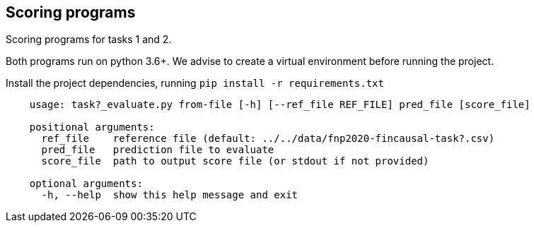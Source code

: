 Scoring programs
----------------

Scoring programs for tasks 1 and 2.

Both programs run on python 3.6+. We advise to create a virtual environment before running the project.

Install the project dependencies, running `pip install -r requirements.txt`


----
    usage: task?_evaluate.py from-file [-h] [--ref_file REF_FILE] pred_file [score_file]

    positional arguments:
      ref_file    reference file (default: ../../data/fnp2020-fincausal-task?.csv)
      pred_file   prediction file to evaluate
      score_file  path to output score file (or stdout if not provided)

    optional arguments:
      -h, --help  show this help message and exit
----
